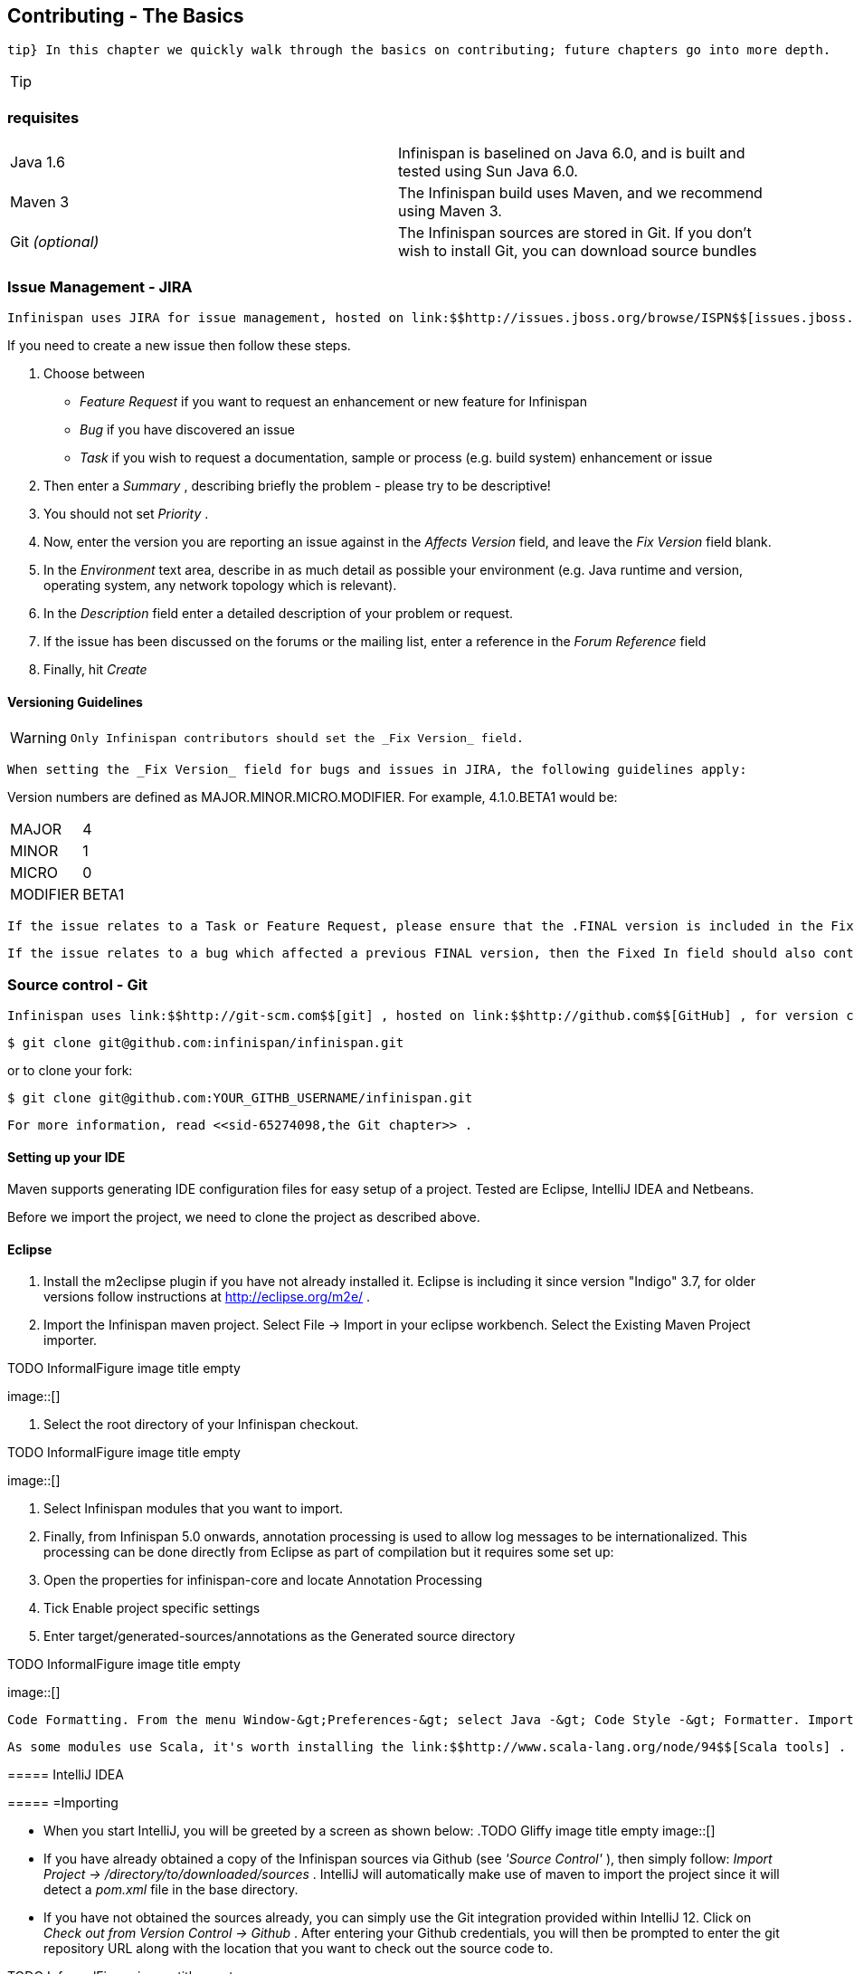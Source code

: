 [[sid-65274092]]

==  Contributing - The Basics

 tip} In this chapter we quickly walk through the basics on contributing; future chapters go into more depth. 


[TIP]
==== 



==== 


[[sid-65274092_Contributing-TheBasics-Prerequisites]]


=== requisites


|===============
|Java 1.6|Infinispan is baselined on Java 6.0, and is built and tested using Sun Java 6.0.
|Maven 3|The Infinispan build uses Maven, and we recommend using Maven 3.
| Git _(optional)_ |The Infinispan sources are stored in Git. If you don't wish to install Git, you can download source bundles

|===============


[[sid-65274092_Contributing-TheBasics-IssueManagementJIRA]]


=== Issue Management - JIRA

 Infinispan uses JIRA for issue management, hosted on link:$$http://issues.jboss.org/browse/ISPN$$[issues.jboss.org] . You can log in using your normal jboss.org username and password. 

If you need to create a new issue then follow these steps.


. Choose between


*  _Feature Request_ if you want to request an enhancement or new feature for Infinispan 


*  _Bug_ if you have discovered an issue 


*  _Task_ if you wish to request a documentation, sample or process (e.g. build system) enhancement or issue 


.  Then enter a _Summary_ , describing briefly the problem - please try to be descriptive! 


.  You should not set _Priority_ . 


.  Now, enter the version you are reporting an issue against in the _Affects Version_ field, and leave the _Fix Version_ field blank. 


.  In the _Environment_ text area, describe in as much detail as possible your environment (e.g. Java runtime and version, operating system, any network topology which is relevant). 


.  In the _Description_ field enter a detailed description of your problem or request. 


.  If the issue has been discussed on the forums or the mailing list, enter a reference in the _Forum Reference_ field 


.  Finally, hit _Create_ 

[[sid-65274092_Contributing-TheBasics-VersioningGuidelines]]


==== Versioning Guidelines


[WARNING]
==== 
 Only Infinispan contributors should set the _Fix Version_ field. 


==== 


 When setting the _Fix Version_ field for bugs and issues in JIRA, the following guidelines apply: 

Version numbers are defined as MAJOR.MINOR.MICRO.MODIFIER.  For example, 4.1.0.BETA1 would be:


|===============
|MAJOR|4
|MINOR|1
|MICRO|0
|MODIFIER|BETA1

|===============


 If the issue relates to a Task or Feature Request, please ensure that the .FINAL version is included in the Fixed In field.  For example, a new feature should contain 4.1.0.BETA1, 4.1.0.FINAL if it is new for 4.1.0 and was first made public in BETA1.  For example, see link:$$https://issues.jboss.org/browse/ISPN-299$$[ISPN-299] . 

 If the issue relates to a bug which affected a previous FINAL version, then the Fixed In field should also contain the .FINAL version which contains the fix, in addition to any ALPHA, BETA or CR release.  For example, see link:$$https://issues.jboss.org/browse/ISPN-546$$[ISPN-546] . If the issue pertains to a bug in the current release, then the .FINAL version should not be in the Fixed In field.  For example, a bug found in 4.1.0.ALPHA2 (but not in 4.1.0.ALPHA1) should be marked as fixed in 4.1.0.ALPHA3, but not in 4.1.0.FINAL.  For example, see link:$$https://issues.jboss.org/browse/ISPN-416$$[ISPN-416] . 

[[sid-65274092_Contributing-TheBasics-SourcecontrolGit]]


=== Source control - Git

 Infinispan uses link:$$http://git-scm.com$$[git] , hosted on link:$$http://github.com$$[GitHub] , for version control. You can find the upstream git repository at link:$$https://github.com/infinispan$$[] . To clone the repository: 


----

$ git clone git@github.com:infinispan/infinispan.git

----

or to clone your fork:


----

$ git clone git@github.com:YOUR_GITHB_USERNAME/infinispan.git

----

 For more information, read <<sid-65274098,the Git chapter>> . 

[[sid-65274092_Contributing-TheBasics-SettingupyourIDE]]


==== Setting up your IDE

Maven supports generating IDE configuration files for easy setup of a project. Tested are Eclipse, IntelliJ IDEA and Netbeans.

Before we import the project, we need to clone the project as described above.

[[sid-65274092_Contributing-TheBasics-Eclipse]]


==== Eclipse

[[sid-65274092_Contributing-TheBasics-]]


===== 


.  Install the m2eclipse plugin if you have not already installed it. Eclipse is including it since version "Indigo" 3.7, for older versions follow instructions at link:$$http://eclipse.org/m2e/$$[] . 


.  Import the Infinispan maven project. Select File -&gt; Import in your eclipse workbench. Select the Existing Maven Project importer. 


.TODO InformalFigure image title empty
image::[]


.  Select the root directory of your Infinispan checkout. 


.TODO InformalFigure image title empty
image::[]


. Select Infinispan modules that you want to import.


. Finally, from Infinispan 5.0 onwards, annotation processing is used to allow log messages to be internationalized. This processing can be done directly from Eclipse as part of compilation but it requires some set up:


.  Open the properties for infinispan-core and locate Annotation Processing 


.  Tick Enable project specific settings 


.  Enter target/generated-sources/annotations as the Generated source directory 


.TODO InformalFigure image title empty
image::[]

 Code Formatting. From the menu Window-&gt;Preferences-&gt; select Java -&gt; Code Style -&gt; Formatter. Import link:$$https://github.com/infinispan/infinispan/blob/master/ide-settings/eclipse/formatter.xml$$[formatter.xml] Code template. From the menu Window-&gt;Preferences-&gt; select Java -&gt; Code Style -&gt;  Code Templates. Import link:$$https://github.com/infinispan/infinispan/blob/master/ide-settings/eclipse/codetemplates.xml$$[codetemplates.xml] 

 As some modules use Scala, it's worth installing the link:$$http://www.scala-lang.org/node/94$$[Scala tools] . 

[[sid-65274092_Contributing-TheBasics-IntelliJIDEA]]


===== IntelliJ IDEA

[[sid-65274092_Contributing-TheBasics-Importing]]


===== =Importing


*  When you start IntelliJ, you will be greeted by a screen as shown below: 
.TODO Gliffy image title empty
image::[]

 


*  If you have already obtained a copy of the Infinispan sources via Github (see _'Source Control'_ ), then simply follow: _Import Project -&gt; /directory/to/downloaded/sources_ . IntelliJ will automatically make use of maven to import the project since it will detect a _pom.xml_ file in the base directory. 


*  If you have not obtained the sources already, you can simply use the Git integration provided within IntelliJ 12. Click on _Check out from Version Control -&gt; Github_ . After entering your Github credentials, you will then be prompted to enter the git repository URL along with the location that you want to check out the source code to. 


.TODO InformalFigure image title empty
image::[]

[[sid-65274092_Contributing-TheBasics-Compilersettings]]


===== =Compiler settings


* From Infinispan 5.0 onwards, annotation processing is used to allow log messages to be internationalized. This processing can be done directly from IntelliJ as part of compilation but it requires some set up:


*  Go to "Preferences/Compiler/Annotation Processor" and click on _Enable annotation processing_ 


*  Add an annotation processor with "Processor FQN Name" as org.jboss.logging.LoggingToolsProcessor 


*  In "Processed Modules", add all modules except the root and the parent modules. 
.TODO Gliffy image title empty
image::[]

 


*  There can sometimes be issues with the generated logging classes on rebuild (particularly when you switch Git branches). If these issues do crop up then simply run _mvn clean install -DskipTests=true_ on the command line to clear them out. 


*  _EXTRA:_ If you are running a multi-core environment (e.g. quad-core or above) then you can follow the instructions on making use of parallelized compilation in IntelliJ 12. Information on how to do this can be found link:$$http://blogs.jetbrains.com/idea/2012/12/intellij-idea-12-compiler-twice-as-fast/$$[here] . 

[[sid-65274092_Contributing-TheBasics-ScalaPlugin]]


===== =Scala Plugin


*  You will need to download the Scala plugin for IntelliJ as well. This can be done by: _Project Settings -&gt; Plugins -&gt; Browse Repositories_ . Then run a search for 'Scala'. JetBrains themselves are the vendor for this plugin and more information on it can be found link:$$http://confluence.jetbrains.net/display/SCA/Scala+Plugin+for+IntelliJ+IDEA$$[here] . 


.TODO InformalFigure image title empty
image::[]


*  You also have to configure the Scala plugin to use the Scala compiler for Scala files and the Java compiler for Java files. You can do this by going into _Settings -&gt; Compiler -&gt; Scala Compiler_ . Be sure to add the scala compiler bundle as shown in the screenshot below. 


.TODO InformalFigure image title empty
image::[]

[[sid-65274092_Contributing-TheBasics-x]]


===== =

[[sid-65274092_Contributing-TheBasics-CodeStyle]]


===== =Code Style


*  You can find the code style .jar file for IntelliJ in the Infinispan source download. It is located in _/path/to/infinispan/home/ide-settings/intellij_ . 

[[sid-65274092_Contributing-TheBasics-BuildMaven]]


=== Build - Maven

 Infinispan uses link:$$http://maven.apache.org/$$[Maven] for builds. Make sure you have Maven 3 installed, and properly configured. For more information, read <<sid-65274098,the Maven chapter>> . 

[[sid-65274092_Contributing-TheBasics-ContinuousIntegrationJenkinsonCloudbees]]


==== Continuous Integration - Jenkins on Cloudbees

 Infinispan uses Jenkins on Cloudbees for continuous integration. Jenkins polls GitHub for updates and runs whenever updates are available. For more information view link:$$http://www.jboss.org/infinispan/build.html$$[the project site] . 

[[sid-65274092_Contributing-TheBasics-TestingTestNG]]


=== Testing - TestNG

 Infinispan uses TestNG for unit and functional tests, and all Infinispan tests are run in parallel. For more information see <<sid-65274093,the Test Suite chapter>> ; this chapter gives advice on writing tests which can safely execute in parallel. 

[[sid-65274092_Contributing-TheBasics-CommunicatingwithotherInfinispancontributors]]


=== Communicating with other Infinispan contributors

 Infinispan contributors use a mix of link:$$http://www.jboss.org/infinispan/mailinglists$$[mailings lists] and link:$$http://www.jboss.org/infinispan/community.html$$[IRC] to communicate ideas and designs, with more detailed designs often making their way into link:$$http://community.jboss.org/$$[wiki pages] . 

[[sid-65274092_Contributing-TheBasics-StyleRequirements]]


=== Style Requirements

 Infinispan uses the link:$$http://en.wikipedia.org/wiki/Indent_style#K.26R_style$$[K&amp;R code style] for all Java source files, with two exceptions: 


* use 3 spaces instead of a tab character for indentations.


* braces start on the same line for class, interface and method declarations as well as code blocks.

 In addition, sure all link:$$http://en.wikipedia.org/wiki/Newline$$[new line characters] used must be LF (UNIX style line feeds). Most good IDEs allow you to set this, regardless of operating system used. 

 All patches or code committed must adhere to this style. Code style settings which can be imported into IntelliJ IDEA and Eclipse are committed in the project sources, in link:$$https://github.com/infinispan/infinispan/blob/master/ide-settings/$$[ide-settings] . 

[[sid-65274092_Contributing-TheBasics-Spelling]]


==== Spelling

 Ensure correct spelling in code, comments, Javadocs, etc. (use _American English_ spelling). It is recommended that you use a spellchecker plugin for your IDE. 

[[sid-65274092_Contributing-TheBasics-Licenseheader]]


==== License header

 All source files must have up-to-date license headers as described in link:$$http://community.jboss.org/docs/16352$$[Copyright Ownership and Licenses] . Never remove existing headers or copyrights. 

[[sid-65274092_Contributing-TheBasics-Checkincomments]]


==== Check-in comments

 Please ensure any commit comments use link:$$https://docs.jboss.org/author/pages/viewpage.action?pageId=65274157_InfinispanandGitHub-Comments$$[this format] if related to a task or issue in JIRA. This helps JIRA pick out these checkins and display them on the issue, making it very useful for back/forward porting fixes. If your comment does not follow this format, your commit may not be merged into upstream. 

[[sid-65274092_Contributing-TheBasics-Configuration]]


=== Configuration

 Infinispan offers both programmatic configuration and XML configuration. For more information read the <<sid-65274099,Configuration>> chapter. 

[[sid-65274092_Contributing-TheBasics-Logging]]


=== Logging

 From Infinispan 5.0 onwards, Infinispan uses JBoss Logging to abstract over the logging backend. Infinispan supports localization of log message for categories of INFO or above as explained in link:$$http://community.jboss.org/docs/16738$$[the JBoss Logging guidelines] . As a developer, this means that for each INFO , WARN , ERROR , FATAL message your code emits, you need to modify the Log class in your module and add an explicit method for it with the right annotations. For example: 


----

@LogMessage(level = INFO)
@Message(value = "An informative message: %s - %s", id = 600)
void anInformativeMessage(String param1, String param2);

----

 And then, instead of calling log.info(...) , you call the method, for example log.anInformativeMessage(param1, param2) . If what you're trying to log is an error or similar message and you want an exception to be logged as cause, simply use @Cause annotation, example: 


----

@LogMessage(level = ERROR)
@Message(value = "An error message: %s", id = 600)
void anErrorMessage(String param1, @Cause IllegalStateException e);

----

The last thing to figure out is which id to give to the message. Each module that logs something in production code that could be internationalized has been given an id range, and so the messages should use an available id in the range for the module where the log call resides. Here are the id range assignments per module:

[options="header"]
|===============
|Module name|Id range
|core|1 - 1000
|tree|2001 - 3000
|bdbje cache store|2001 - 3000
|cassandra cache store|3001 - 4000
|hotrod client|4001 - 5000
|server core|5001 - 6000
|server hotrod|6001 - 7000
|cloud cache store|7001 - 8000
|jdbc cache store|8001 - 9000
|jdbm cache store|9001 - 10000
|remote cache store|10001 - 11000
|server memcached|11001 - 12000
|server rest|12001 - 13000
|server websocket|13001 - 14000
|query|14001 - 15000
|lucene directory|15001 - 16000
|rhq plugin|16001 - 17000
|cdi integration|17001 - 18000
| hbase cache store | 18001 - 19000 
| cli interpreter | 19001 - 20000 
| cli client | 20001 - 21000 
|mongodb cache store|21001 - 22000

|===============



[NOTE]
==== 
When editing the above table, remember to update the README-i18n.txt file in the project sources!


==== 



[NOTE]
==== 
You will need to enable annotation processing in order to be able to compile Infinispan and have the logger implementation generated.


==== 


